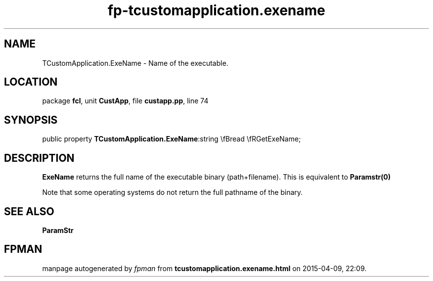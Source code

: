 .\" file autogenerated by fpman
.TH "fp-tcustomapplication.exename" 3 "2014-03-14" "fpman" "Free Pascal Programmer's Manual"
.SH NAME
TCustomApplication.ExeName - Name of the executable.
.SH LOCATION
package \fBfcl\fR, unit \fBCustApp\fR, file \fBcustapp.pp\fR, line 74
.SH SYNOPSIS
public property  \fBTCustomApplication.ExeName\fR:string \\fBread \\fRGetExeName;
.SH DESCRIPTION
\fBExeName\fR returns the full name of the executable binary (path+filename). This is equivalent to \fBParamstr(0)\fR 

Note that some operating systems do not return the full pathname of the binary.


.SH SEE ALSO
.TP
.B ParamStr


.SH FPMAN
manpage autogenerated by \fIfpman\fR from \fBtcustomapplication.exename.html\fR on 2015-04-09, 22:09.

